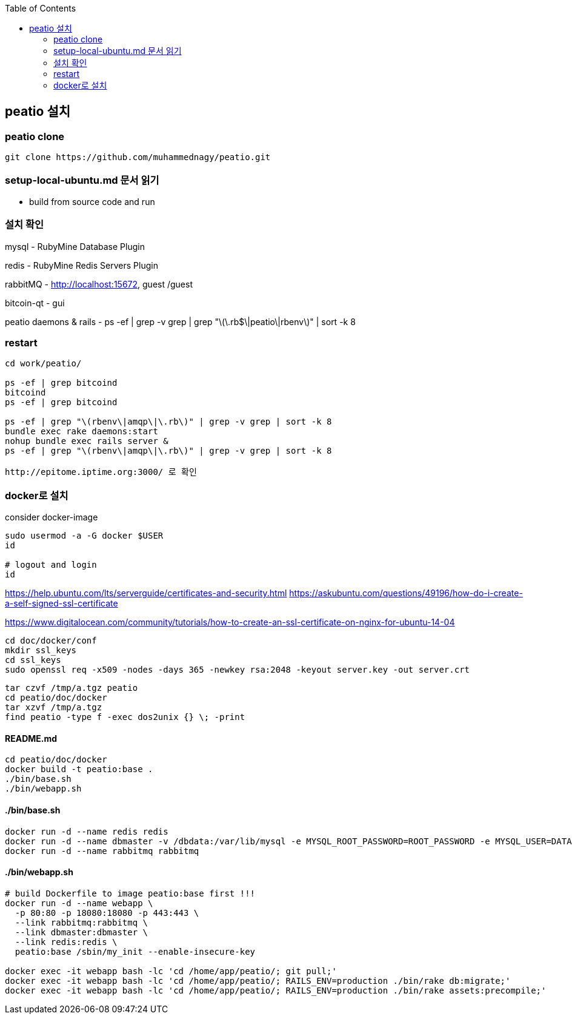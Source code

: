 :toc:

== peatio 설치


=== peatio clone

```
git clone https://github.com/muhammednagy/peatio.git
```

=== setup-local-ubuntu.md 문서 읽기
 - build from source code and run


=== 설치 확인

mysql - RubyMine Database Plugin

redis - RubyMine Redis Servers Plugin

rabbitMQ - http://localhost:15672, guest /guest

bitcoin-qt - gui

peatio daemons & rails
- ps -ef | grep -v grep | grep "\(\.rb$\|peatio\|rbenv\)" | sort -k 8

=== restart

```
cd work/peatio/

ps -ef | grep bitcoind
bitcoind
ps -ef | grep bitcoind

ps -ef | grep "\(rbenv\|amqp\|\.rb\)" | grep -v grep | sort -k 8
bundle exec rake daemons:start
nohup bundle exec rails server &
ps -ef | grep "\(rbenv\|amqp\|\.rb\)" | grep -v grep | sort -k 8

http://epitome.iptime.org:3000/ 로 확인
```

=== docker로 설치

consider docker-image

```
sudo usermod -a -G docker $USER
id

# logout and login
id
```

https://help.ubuntu.com/lts/serverguide/certificates-and-security.html
https://askubuntu.com/questions/49196/how-do-i-create-a-self-signed-ssl-certificate

https://www.digitalocean.com/community/tutorials/how-to-create-an-ssl-certificate-on-nginx-for-ubuntu-14-04

```
cd doc/docker/conf
mkdir ssl_keys
cd ssl_keys
sudo openssl req -x509 -nodes -days 365 -newkey rsa:2048 -keyout server.key -out server.crt
```

```
tar czvf /tmp/a.tgz peatio
cd peatio/doc/docker
tar xzvf /tmp/a.tgz
find peatio -type f -exec dos2unix {} \; -print
```


==== README.md
```
cd peatio/doc/docker
docker build -t peatio:base .
./bin/base.sh
./bin/webapp.sh
```

==== ./bin/base.sh
```
docker run -d --name redis redis
docker run -d --name dbmaster -v /dbdata:/var/lib/mysql -e MYSQL_ROOT_PASSWORD=ROOT_PASSWORD -e MYSQL_USER=DATABASE_USER -e MYSQL_PASSWORD=PASSWORD -e MYSQL_DATABASE=DATABSE_NAME mysql
docker run -d --name rabbitmq rabbitmq

```

==== ./bin/webapp.sh
```
# build Dockerfile to image peatio:base first !!!
docker run -d --name webapp \
  -p 80:80 -p 18080:18080 -p 443:443 \
  --link rabbitmq:rabbitmq \
  --link dbmaster:dbmaster \
  --link redis:redis \
  peatio:base /sbin/my_init --enable-insecure-key

docker exec -it webapp bash -lc 'cd /home/app/peatio/; git pull;'
docker exec -it webapp bash -lc 'cd /home/app/peatio/; RAILS_ENV=production ./bin/rake db:migrate;'
docker exec -it webapp bash -lc 'cd /home/app/peatio/; RAILS_ENV=production ./bin/rake assets:precompile;'
```